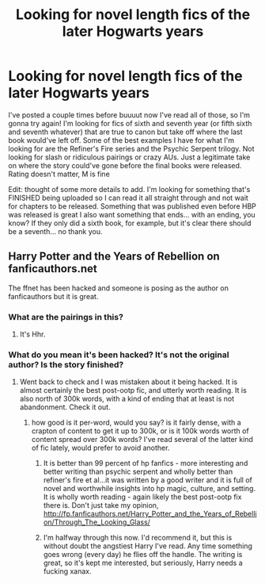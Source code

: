 #+TITLE: Looking for novel length fics of the later Hogwarts years

* Looking for novel length fics of the later Hogwarts years
:PROPERTIES:
:Author: kittensandmermaids
:Score: 5
:DateUnix: 1447128393.0
:DateShort: 2015-Nov-10
:FlairText: Request
:END:
I've posted a couple times before buuuut now I've read all of those, so I'm gonna try again! I'm looking for fics of sixth and seventh year (or fifth sixth and seventh whatever) that are true to canon but take off where the last book would've left off. Some of the best examples I have for what I'm looking for are the Refiner's Fire series and the Psychic Serpent trilogy. Not looking for slash or ridiculous pairings or crazy AUs. Just a legitimate take on where the story could've gone before the final books were released. Rating doesn't matter, M is fine

Edit: thought of some more details to add. I'm looking for something that's FINISHED being uploaded so I can read it all straight through and not wait for chapters to be released. Something that was published even before HBP was released is great I also want something that ends... with an ending, you know? If they only did a sixth book, for example, but it's clear there should be a seventh... no thank you.


** Harry Potter and the Years of Rebellion on fanficauthors.net

The ffnet has been hacked and someone is posing as the author on fanficauthors but it is great.
:PROPERTIES:
:Author: listen_algaib
:Score: 5
:DateUnix: 1447129214.0
:DateShort: 2015-Nov-10
:END:

*** What are the pairings in this?
:PROPERTIES:
:Author: hugggybear
:Score: 3
:DateUnix: 1447147461.0
:DateShort: 2015-Nov-10
:END:

**** It's Hhr.
:PROPERTIES:
:Author: listen_algaib
:Score: 1
:DateUnix: 1447283284.0
:DateShort: 2015-Nov-12
:END:


*** What do you mean it's been hacked? It's not the original author? Is the story finished?
:PROPERTIES:
:Author: kittensandmermaids
:Score: 2
:DateUnix: 1447129564.0
:DateShort: 2015-Nov-10
:END:

**** Went back to check and I was mistaken about it being hacked. It is almost certainly the best post-ootp fic, and utterly worth reading. It is also north of 300k words, with a kind of ending that at least is not abandonment. Check it out.
:PROPERTIES:
:Author: listen_algaib
:Score: 1
:DateUnix: 1447286184.0
:DateShort: 2015-Nov-12
:END:

***** how good is it per-word, would you say? is it fairly dense, with a crapton of content to get it up to 300k, or is it 100k words worth of content spread over 300k words? I've read several of the latter kind of fic lately, would prefer to avoid another.
:PROPERTIES:
:Author: lahwran_
:Score: 1
:DateUnix: 1447287241.0
:DateShort: 2015-Nov-12
:END:

****** It is better than 99 percent of hp fanfics - more interesting and better writing than psychic serpent and wholly better than refiner's fire et al...it was written by a good writer and it is full of novel and worthwhile insights into hp magic, culture, and setting. It is wholly worth reading - again likely the best post-ootp fix there is. Don't just take my opinion, [[http://fp.fanficauthors.net/Harry_Potter_and_the_Years_of_Rebellion/Through_The_Looking_Glass/]]
:PROPERTIES:
:Author: listen_algaib
:Score: 1
:DateUnix: 1447381057.0
:DateShort: 2015-Nov-13
:END:


****** I'm halfway through this now. I'd recommend it, but this is without doubt the angstiest Harry I've read. Any time something goes wrong (every day) he flies off the handle. The writing is great, so it's kept me interested, but seriously, Harry needs a fucking xanax.
:PROPERTIES:
:Author: maxxie10
:Score: 1
:DateUnix: 1447505463.0
:DateShort: 2015-Nov-14
:END:
